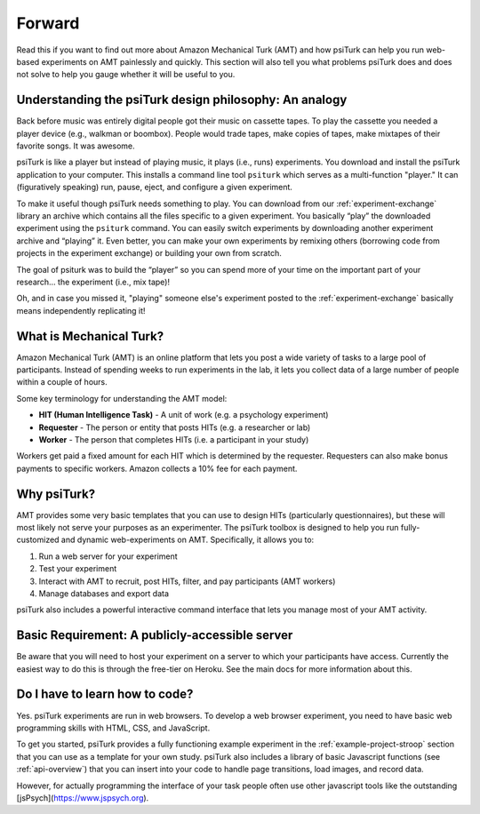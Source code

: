 .. _forward:

=======
Forward
=======

Read this if you want to find out more about Amazon Mechanical Turk
(AMT) and how psiTurk can help you run web-based experiments on AMT
painlessly and quickly. This section will also tell you what problems
psiTurk does and does not solve to help you gauge whether it will be
useful to you.


Understanding the psiTurk design philosophy: An analogy
~~~~~~~~~~~~~~~~~~~~~~~~~~~~~~~~~~~~~~~~~~~~~~~~~~~~~~~

Back before music was entirely digital people got their music on
cassette tapes. To play the cassette you needed a player device (e.g.,
walkman or boombox). People would trade tapes, make copies of tapes,
make mixtapes of their favorite songs. It was awesome.

psiTurk is like a player but instead of playing music, it plays
(i.e., runs) experiments. You download and install the psiTurk application
to your computer. This installs a command line tool ``psiturk`` which serves as a
multi-function "player." It can (figuratively speaking) run, pause,
eject, and configure a given experiment.

To make it useful though psiTurk needs something to play. You can download
from our :ref:`experiment-exchange` library an archive
which contains all the files specific to a given experiment. You basically
“play” the downloaded experiment using the ``psiturk`` command. You can easily
switch experiments by downloading another experiment archive and “playing” it.
Even better, you can make your own experiments by remixing others (borrowing
code from projects in the experiment exchange) or building your own from scratch.

The goal of psiturk was to build the “player” so you can spend more of
your time on the important part of your research… the experiment (i.e.,
mix tape)!

Oh, and in case you missed it, "playing" someone else's experiment
posted to the :ref:`experiment-exchange` basically
means independently replicating it!


What is Mechanical Turk?
~~~~~~~~~~~~~~~~~~~~~~~~

Amazon Mechanical Turk (AMT) is an online platform that lets you post a
wide variety of tasks to a large pool of participants. Instead of
spending weeks to run experiments in the lab, it lets you collect data
of a large number of people within a couple of hours.

Some key terminology for understanding the AMT model:

-  **HIT (Human Intelligence Task)** - A unit of work (e.g. a psychology experiment)
-  **Requester** - The person or entity that posts HITs (e.g. a researcher or lab)
-  **Worker** - The person that completes HITs (i.e. a participant in your study)

Workers get paid a fixed amount for each HIT which is determined by the
requester. Requesters can also make bonus payments to specific workers.
Amazon collects a 10% fee for each payment.


Why psiTurk?
~~~~~~~~~~~~

AMT provides some very basic templates that you can use to design HITs
(particularly questionnaires), but these will most likely not serve your
purposes as an experimenter. The psiTurk toolbox is designed to help
you run fully-customized and dynamic web-experiments on AMT.
Specifically, it allows you to:

1. Run a web server for your experiment
2. Test your experiment
3. Interact with AMT to recruit, post HITs, filter, and pay participants
   (AMT workers)
4. Manage databases and export data

psiTurk also includes a powerful interactive command interface that
lets you manage most of your AMT activity.


Basic Requirement: A publicly-accessible server
~~~~~~~~~~~~~~~~~~~~~~~~~~~~~~~~~~~~~~~~~~~~~~~

Be aware that you will need to host your experiment on a server to which
your participants have access.  Currently the easiest way to do this is through the
free-tier on Heroku.  See the main docs for more information about this.


Do I have to learn how to code?
~~~~~~~~~~~~~~~~~~~~~~~~~~~~~~~

Yes. psiTurk experiments are run in web browsers. To develop a web browser
experiment, you need to have basic web programming skills with HTML, CSS, and
JavaScript.

To get you started, psiTurk provides a fully functioning example
experiment in the :ref:`example-project-stroop` section that
you can use as a template for your own study. psiTurk also includes
a library of basic Javascript functions (see :ref:`api-overview`) that you can
insert into your code to handle page transitions, load images, and
record data.

However, for actually programming the interface of your task people often use other 
javascript tools like the outstanding [jsPsych](https://www.jspsych.org).
